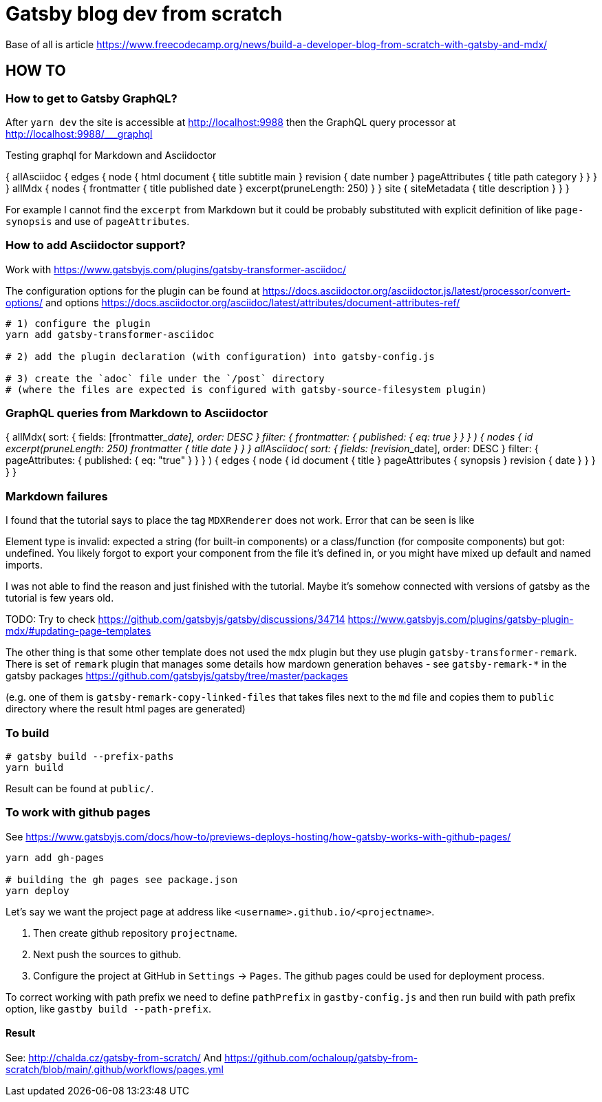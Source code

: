 = Gatsby blog dev from scratch

Base of all is article https://www.freecodecamp.org/news/build-a-developer-blog-from-scratch-with-gatsby-and-mdx/


== HOW TO

=== How to get to Gatsby GraphQL?

After `yarn dev` the site is accessible at
http://localhost:9988
then the GraphQL query processor at http://localhost:9988/___graphql

Testing graphql for Markdown and Asciidoctor

[source,graphql]
====
{
  allAsciidoc {
    edges {
      node {
        html
        document {
          title
          subtitle
          main
        }
        revision {
          date
          number
        }
        pageAttributes {
          title
          path
          category
        }
      }
    }
  }
  allMdx {
    nodes {
      frontmatter {
        title
        published
        date
      }
      excerpt(pruneLength: 250)
    }
  }
  site {
    siteMetadata {
      title
      description
    }
  }
}
====

For example I cannot find the `excerpt` from Markdown
but it could be probably substituted with explicit definition of like `page-synopsis`
and use of `pageAttributes`.  

=== How to add Asciidoctor support?

Work with
https://www.gatsbyjs.com/plugins/gatsby-transformer-asciidoc/

The configuration options for the plugin can be found at
https://docs.asciidoctor.org/asciidoctor.js/latest/processor/convert-options/
and options
https://docs.asciidoctor.org/asciidoc/latest/attributes/document-attributes-ref/

[source,sh]
----
# 1) configure the plugin
yarn add gatsby-transformer-asciidoc

# 2) add the plugin declaration (with configuration) into gatsby-config.js

# 3) create the `adoc` file under the `/post` directory
# (where the files are expected is configured with gatsby-source-filesystem plugin)
----

=== GraphQL queries from Markdown to Asciidoctor

[source,graphql]
====
{
  allMdx(
    sort: { fields: [frontmatter___date], order: DESC }
    filter: { frontmatter: { published: { eq: true } } }
  ) {
    nodes {
      id
      excerpt(pruneLength: 250)
      frontmatter {
        title
        date
      }
    }
  }
  allAsciidoc(
    sort: { fields: [revision___date], order: DESC }
    filter: { pageAttributes: { published: { eq: "true" } } }
  ) {
    edges {
      node {
        id
        document {
          title
        }
        pageAttributes {
		  synopsis
        }
        revision {
          date
        }
      }
    }
  }
}
====

=== Markdown failures

I found that the tutorial says to place the tag
`MDXRenderer` does not work.
Error that can be seen is like

====
Element type is invalid: expected a string (for built-in components) or a class/function (for composite components) but got: undefined. You likely forgot to export your component from the file it's defined in, or you might have mixed up default and named imports.
====

I was not able to find the reason and just finished with the tutorial.
Maybe it's somehow connected with versions of gatsby as the tutorial
is few years old.

TODO: Try to check
      https://github.com/gatsbyjs/gatsby/discussions/34714
      https://www.gatsbyjs.com/plugins/gatsby-plugin-mdx/#updating-page-templates

The other thing is that some other template does not used the `mdx`
plugin but they use plugin `gatsby-transformer-remark`.
There is set of `remark` plugin that manages some details how mardown
generation behaves - see `gatsby-remark-*` in the gatsby packages
https://github.com/gatsbyjs/gatsby/tree/master/packages

(e.g. one of them is `gatsby-remark-copy-linked-files` that takes files
next to the `md` file and copies them to `public` directory where
the result html pages are generated)


=== To build

[source,sh]
----
# gatsby build --prefix-paths
yarn build
----

Result can be found at `public/`.

=== To work with github pages

See https://www.gatsbyjs.com/docs/how-to/previews-deploys-hosting/how-gatsby-works-with-github-pages/

[source,sh]
----
yarn add gh-pages

# building the gh pages see package.json
yarn deploy
----

Let's say we want the project page at address like `<username>.github.io/<projectname>`.

. Then create github repository `projectname`.
. Next push the sources to github.
. Configure the project at GitHub in `Settings` -> `Pages`. The github pages could be used for deployment process.

To correct working with path prefix we need to define `pathPrefix` in `gastby-config.js`
and then run build with path prefix option, like `gastby build --path-prefix`.

==== Result

See: http://chalda.cz/gatsby-from-scratch/
And https://github.com/ochaloup/gatsby-from-scratch/blob/main/.github/workflows/pages.yml